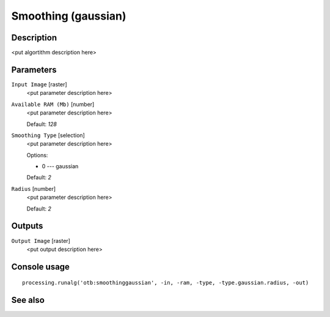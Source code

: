 Smoothing (gaussian)
====================

Description
-----------

<put algortithm description here>

Parameters
----------

``Input Image`` [raster]
  <put parameter description here>

``Available RAM (Mb)`` [number]
  <put parameter description here>

  Default: *128*

``Smoothing Type`` [selection]
  <put parameter description here>

  Options:

  * 0 --- gaussian

  Default: *2*

``Radius`` [number]
  <put parameter description here>

  Default: *2*

Outputs
-------

``Output Image`` [raster]
  <put output description here>

Console usage
-------------

::

  processing.runalg('otb:smoothinggaussian', -in, -ram, -type, -type.gaussian.radius, -out)

See also
--------

